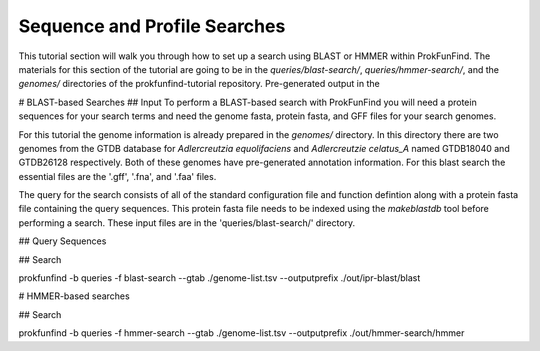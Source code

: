 Sequence and Profile Searches
*****************************

This tutorial section will walk you through how to set up a search using BLAST or
HMMER within ProkFunFind. The materials for this section of the tutorial are
going to be in the `queries/blast-search/`, `queries/hmmer-search/`, and
the `genomes/` directories of the prokfunfind-tutorial repository. Pre-generated
output in the

# BLAST-based Searches
## Input
To perform a BLAST-based search with ProkFunFind you will need a protein
sequences for your search terms and need the genome fasta, protein fasta, and
GFF files for your search genomes.

For this tutorial the genome information is already prepared in the `genomes/`
directory. In this directory there are two genomes from the GTDB database for
*Adlercreutzia equolifaciens* and *Adlercreutzie celatus_A* named GTDB18040
and GTDB26128 respectively. Both of these genomes have pre-generated
annotation information. For this blast search the essential files are the
'.gff', '.fna', and '.faa' files.

The query for the search consists of all of the standard configuration file and
function defintion along with a protein fasta file containing the query sequences.
This protein fasta file needs to be indexed using the `makeblastdb` tool before
performing a search. These input files are in the 'queries/blast-search/'
directory.

## Query Sequences

## Search

prokfunfind -b queries -f blast-search --gtab ./genome-list.tsv --outputprefix ./out/ipr-blast/blast



# HMMER-based searches

## Search

prokfunfind -b queries -f hmmer-search --gtab ./genome-list.tsv --outputprefix ./out/hmmer-search/hmmer
